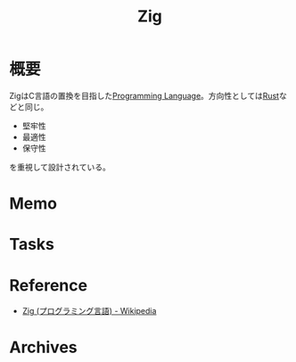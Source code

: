 :PROPERTIES:
:ID:       4270d99a-d2b5-429e-b33c-c2e097b20730
:END:
#+title: Zig
* 概要
ZigはC言語の置換を目指した[[id:868ac56a-2d42-48d7-ab7f-7047c85a8f39][Programming Language]]。方向性としては[[id:ddc21510-6693-4c1e-9070-db0dd2a8160b][Rust]]などと同じ。

- 堅牢性
- 最適性
- 保守性
を重視して設計されている。
* Memo
* Tasks
* Reference
- [[https://ja.wikipedia.org/wiki/Zig_(%E3%83%97%E3%83%AD%E3%82%B0%E3%83%A9%E3%83%9F%E3%83%B3%E3%82%B0%E8%A8%80%E8%AA%9E)][Zig (プログラミング言語) - Wikipedia]]
* Archives
